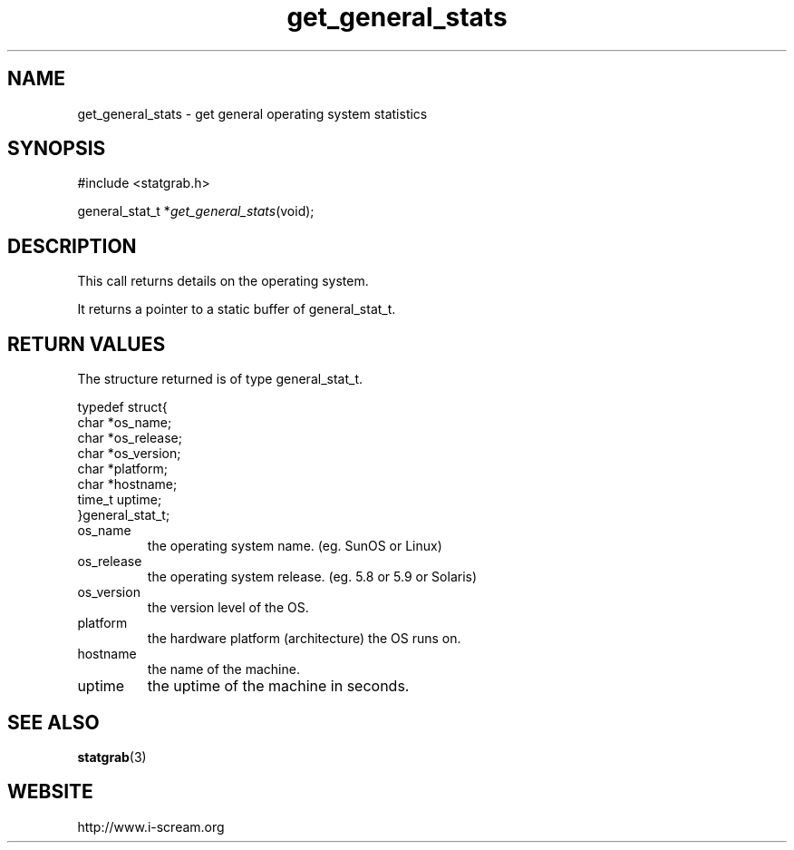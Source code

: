 .TH get_general_stats 3 $Date: 2003/12/04 18:59:17 $ i\-scream 
.SH NAME
get_general_stats \- get general operating system statistics
.SH SYNOPSIS
.nf
#include <statgrab.h>
.fi
.sp 1
.PP
general_stat_t *\fIget_general_stats\fR(void);
.SH DESCRIPTION
This call returns details on the operating system.
.PP
It returns a pointer to a static buffer of
general_stat_t.
.SH RETURN\ VALUES
The structure returned is of type
general_stat_t.
.PP
.nf

typedef struct{
        char *os_name;
        char *os_release;
        char *os_version;
        char *platform;
        char *hostname;
        time_t uptime;
}general_stat_t;
    
.fi
.TP 
os_name
the operating system name.
(eg. SunOS or Linux)
.TP 
os_release
the operating system release.
(eg. 5.8 or 5.9 or Solaris)
.TP 
os_version
the version level of the OS.
.TP 
platform
the hardware platform (architecture) the OS runs on.
.TP 
hostname
the name of the machine.
.TP 
uptime
the uptime of the machine in seconds.
.SH SEE\ ALSO
\fBstatgrab\fR(3)
.SH WEBSITE
http://www.i\-scream.org
